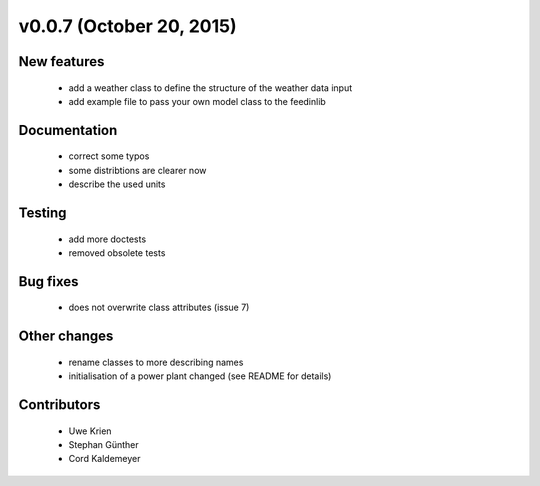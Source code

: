 v0.0.7 (October 20, 2015)
+++++++++++++++++++++++++

New features
############

 * add a weather class to define the structure of the weather data input
 * add example file to pass your own model class to the feedinlib


Documentation
#############

 * correct some typos
 * some distribtions are clearer now
 * describe the used units


Testing
####### 

 * add more doctests
 * removed obsolete tests


Bug fixes
#########

 * does not overwrite class attributes (issue 7)


Other changes
#############

 * rename classes to more describing names
 * initialisation of a power plant changed (see README for details)


Contributors
############

 * Uwe Krien
 * Stephan Günther
 * Cord Kaldemeyer
